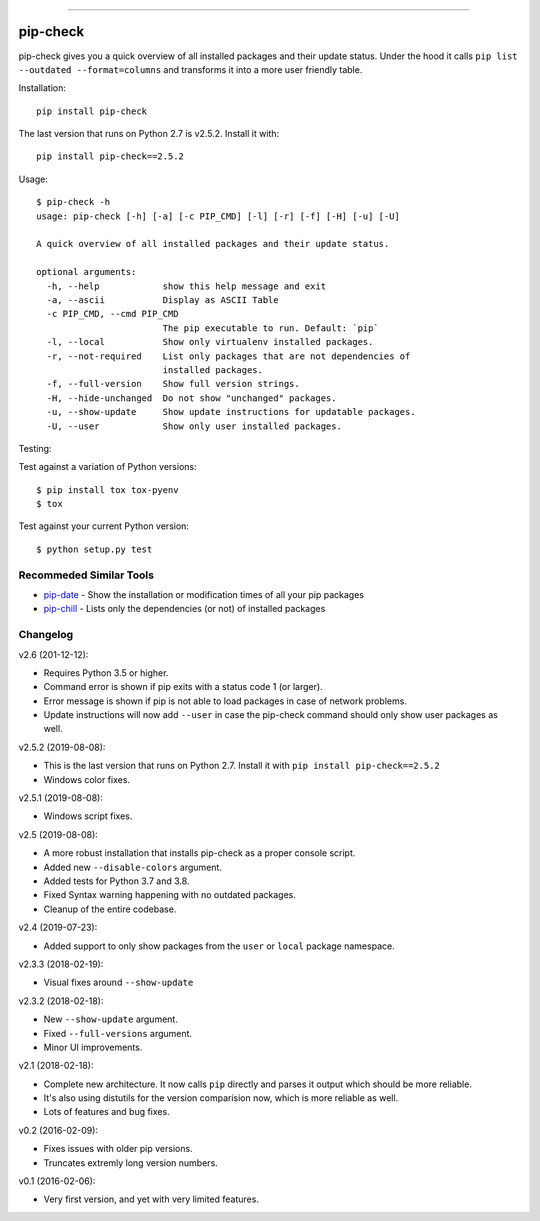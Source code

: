 .. image:: https://travis-ci.org/bartTC/pip-check.svg?branch=master
    :target: https://travis-ci.org/bartTC/pip-check

-----

=========
pip-check
=========

pip-check gives you a quick overview of all installed packages and their
update status. Under the hood it calls ``pip list --outdated --format=columns``
and transforms it into a more user friendly table.

.. image:: https://d.pr/i/ZDPuw5.png

Installation::

    pip install pip-check

The last version that runs on Python 2.7 is v2.5.2. Install it with::

    pip install pip-check==2.5.2

Usage::

    $ pip-check -h
    usage: pip-check [-h] [-a] [-c PIP_CMD] [-l] [-r] [-f] [-H] [-u] [-U]

    A quick overview of all installed packages and their update status.

    optional arguments:
      -h, --help            show this help message and exit
      -a, --ascii           Display as ASCII Table
      -c PIP_CMD, --cmd PIP_CMD
                            The pip executable to run. Default: `pip`
      -l, --local           Show only virtualenv installed packages.
      -r, --not-required    List only packages that are not dependencies of
                            installed packages.
      -f, --full-version    Show full version strings.
      -H, --hide-unchanged  Do not show "unchanged" packages.
      -u, --show-update     Show update instructions for updatable packages.
      -U, --user            Show only user installed packages.

Testing:

Test against a variation of Python versions::

    $ pip install tox tox-pyenv
    $ tox

Test against your current Python version::

    $ python setup.py test

Recommeded Similar Tools
------------------------

- `pip-date`_ - Show the installation or modification times of all your pip packages
- `pip-chill`_ - Lists only the dependencies (or not) of installed packages

.. _pip-date: https://github.com/E3V3A/pip-date
.. _pip-chill: https://github.com/rbanffy/pip-chill

Changelog
---------

v2.6 (201-12-12):

- Requires Python 3.5 or higher.
- Command error is shown if pip exits with a status code 1 (or larger).
- Error message is shown if pip is not able to load packages in case of 
  network problems.
- Update instructions will now add ``--user`` in case the pip-check command 
  should only show user packages as well. 

v2.5.2 (2019-08-08):

- This is the last version that runs on Python 2.7. Install it with
  ``pip install pip-check==2.5.2``
- Windows color fixes.

v2.5.1 (2019-08-08):

- Windows script fixes.

v2.5 (2019-08-08):

- A more robust installation that installs pip-check as a proper console script.
- Added new ``--disable-colors`` argument.
- Added tests for Python 3.7 and 3.8.
- Fixed Syntax warning happening with no outdated packages.
- Cleanup of the entire codebase.

v2.4 (2019-07-23):

- Added support to only show packages from the ``user`` or ``local`` package
  namespace.

v2.3.3 (2018-02-19):

- Visual fixes around ``--show-update``

v2.3.2 (2018-02-18):

- New ``--show-update`` argument.
- Fixed ``--full-versions`` argument.
- Minor UI improvements.

v2.1 (2018-02-18):

- Complete new architecture. It now calls ``pip`` directly and parses it output
  which should be more reliable.
- It's also using distutils for the version comparision now, which is more
  reliable as well.
- Lots of features and bug fixes.

v0.2 (2016-02-09):

- Fixes issues with older pip versions.
- Truncates extremly long version numbers.

v0.1 (2016-02-06):

- Very first version, and yet with very limited features.

